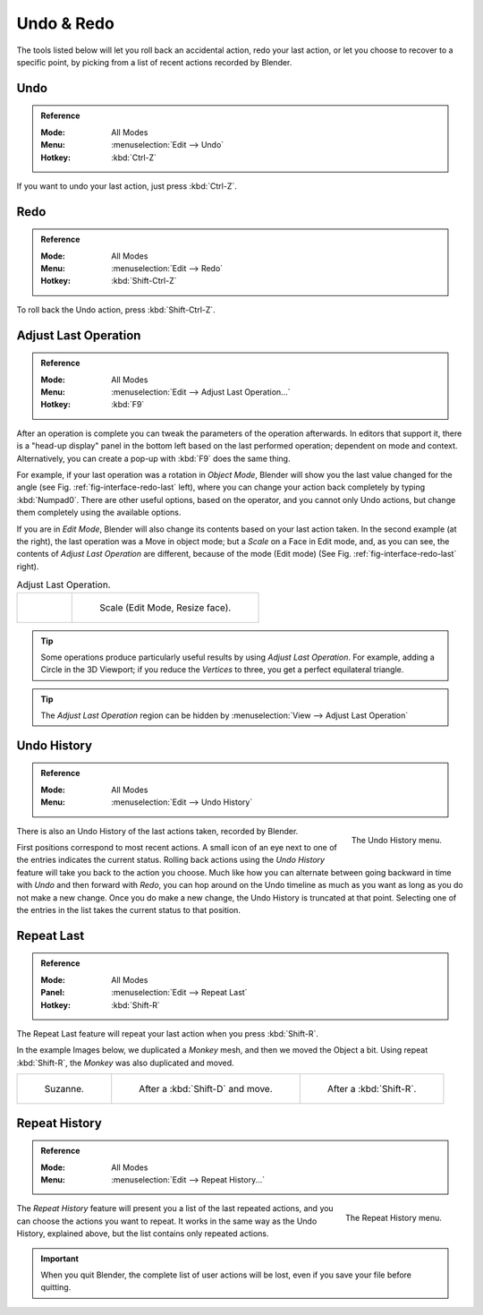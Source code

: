 .. _bpy.ops.ed:

***********
Undo & Redo
***********

The tools listed below will let you roll back an accidental action,
redo your last action, or let you choose to recover to a specific point,
by picking from a list of recent actions recorded by Blender.


.. _bpy.ops.ed.undo:

Undo
====

.. admonition:: Reference
   :class: refbox

   :Mode:      All Modes
   :Menu:      :menuselection:`Edit --> Undo`
   :Hotkey:    :kbd:`Ctrl-Z`

If you want to undo your last action, just press :kbd:`Ctrl-Z`.

.. seealso::

   :doc:`Editing Preferences </editors/preferences/editing>` section on undo to change defaults.


.. _bpy.ops.ed.redo:

Redo
====

.. admonition:: Reference
   :class: refbox

   :Mode:      All Modes
   :Menu:      :menuselection:`Edit --> Redo`
   :Hotkey:    :kbd:`Shift-Ctrl-Z`

To roll back the Undo action, press :kbd:`Shift-Ctrl-Z`.


.. _ui-undo-redo-adjust-last-operation:

Adjust Last Operation
=====================

.. admonition:: Reference
   :class: refbox

   :Mode:      All Modes
   :Menu:      :menuselection:`Edit --> Adjust Last Operation...`
   :Hotkey:    :kbd:`F9`

After an operation is complete you can tweak the parameters of the operation afterwards.
In editors that support it, there is a "head-up display" panel in the bottom left
based on the last performed operation; dependent on mode and context.
Alternatively, you can create a pop-up with :kbd:`F9` does the same thing.

For example, if your last operation was a rotation in *Object Mode*,
Blender will show you the last value changed for the angle (see Fig. :ref:`fig-interface-redo-last` left),
where you can change your action back completely by typing :kbd:`Numpad0`.
There are other useful options, based on the operator,
and you cannot only Undo actions, but change them completely using the available options.

If you are in *Edit Mode*,
Blender will also change its contents based on your last action taken.
In the second example (at the right), the last operation was a Move in object mode;
but a *Scale* on a Face in Edit mode, and, as you can see,
the contents of *Adjust Last Operation* are different, because of the mode (Edit mode)
(See Fig. :ref:`fig-interface-redo-last` right).

.. _fig-interface-redo-last:

.. list-table:: Adjust Last Operation.

   * - .. figure:: /images/interface_undo-redo_redo-last-object-mode.png
          :width: 310px

           Rotation (Object Mode, 60 degrees).

     - .. figure:: /images/interface_undo-redo_redo-last-edit-mode.png
          :width: 310px

          Scale (Edit Mode, Resize face).

.. tip::

   Some operations produce particularly useful results by using *Adjust Last Operation*.
   For example, adding a Circle in the 3D Viewport; if you reduce the *Vertices* to three,
   you get a perfect equilateral triangle.

.. tip::

   The *Adjust Last Operation* region can be hidden by :menuselection:`View --> Adjust Last Operation`


.. _bpy.ops.ed.undo_history:

Undo History
============

.. admonition:: Reference
   :class: refbox

   :Mode:      All Modes
   :Menu:      :menuselection:`Edit --> Undo History`

.. figure:: /images/interface_undo-redo_undo-history-menu.png
   :align: right

   The Undo History menu.

There is also an Undo History of the last actions taken, recorded by Blender.

First positions correspond to most recent actions.
A small icon of an eye next to one of the entries indicates the current status.
Rolling back actions using the *Undo History* feature will take you back to
the action you choose. Much like how you can alternate between going backward in
time with *Undo* and then forward with *Redo*,
you can hop around on the Undo timeline as much as you want as long as you do not make a new change.
Once you do make a new change, the Undo History is truncated at that point.
Selecting one of the entries in the list takes the current status to that position.


.. _bpy.ops.screen.repeat_last:

Repeat Last
===========

.. admonition:: Reference
   :class: refbox

   :Mode:      All Modes
   :Panel:     :menuselection:`Edit --> Repeat Last`
   :Hotkey:    :kbd:`Shift-R`

The Repeat Last feature will repeat your last action when you press :kbd:`Shift-R`.

In the example Images below, we duplicated a *Monkey* mesh,
and then we moved the Object a bit.
Using repeat :kbd:`Shift-R`, the *Monkey* was also duplicated and moved.

.. list-table::

   * - .. figure:: /images/interface_undo-redo_repeat-last1.png

          Suzanne.

     - .. figure:: /images/interface_undo-redo_repeat-last2.png

          After a :kbd:`Shift-D` and move.

     - .. figure:: /images/interface_undo-redo_repeat-last3.png

          After a :kbd:`Shift-R`.


.. _bpy.ops.screen.repeat_history:

Repeat History
==============

.. admonition:: Reference
   :class: refbox

   :Mode:      All Modes
   :Menu:     :menuselection:`Edit --> Repeat History...`

.. figure:: /images/interface_undo-redo_repeat-history-menu.png
   :align: right

   The Repeat History menu.

The *Repeat History* feature will present you a list of the last repeated actions,
and you can choose the actions you want to repeat.
It works in the same way as the Undo History, explained above,
but the list contains only repeated actions.

.. container:: lead

   .. clear

.. important::

   When you quit Blender, the complete list of user actions will be lost, even if you save your file before quitting.

.. seealso::

   Troubleshooting section on :doc:`Recovering your lost work </troubleshooting/recover>`.
